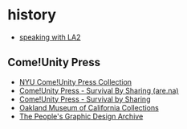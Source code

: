 * history
- [[https://streetartnyc.org/blog/2014/02/03/speaking-with-la2/][speaking with LA2]]

** Come!Unity Press
- [[https://findingaids.library.nyu.edu/fales/mss_521/][NYU Come!Unity Press Collection]]
- [[https://www.are.na/block/24069956][Come!Unity Press - Survival By Sharing (are.na)]]
- [[https://www.wussu.com/various/comeunitypress.htm][Come!Unity Press - Survival by Sharing]]
- [[https://portal.museumca.org/?search_field=text&q=come%21unity+press][Oakland Museum of California Collections]]
- [[https://peoplesgdarchive.org/item/4859/come-unityandnbsp][The People's Graphic Design Archive]] 
